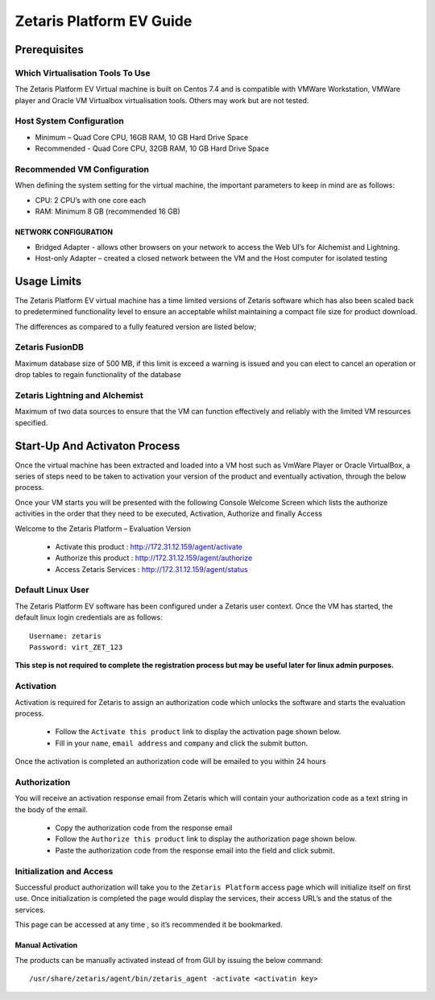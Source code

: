 ##############################
**Zetaris Platform EV Guide**
##############################

**Prerequisites**
=================

Which Virtualisation Tools To Use
-------------------------------------

The Zetaris Platform EV Virtual machine is built on Centos 7.4 and is compatible with VMWare Workstation, VMWare player and Oracle VM Virtualbox virtualisation tools. 
Others may work but are not tested.

Host System Configuration
------------------------------

* Minimum – Quad Core CPU, 16GB RAM, 10 GB Hard Drive Space
* Recommended - Quad Core CPU, 32GB RAM, 10 GB Hard Drive Space

Recommended VM Configuration
---------------------------------

When defining the system setting for the virtual machine, the important parameters to keep in mind are as follows:

* CPU:  2 CPU’s with one core each

* RAM:  Minimum 8 GB (recommended 16 GB)

NETWORK CONFIGURATION
++++++++++++++++++++++++++

*  Bridged Adapter - allows other browsers on your network to access the Web UI’s for Alchemist and Lightning. 
*  Host-only Adapter – created a closed network between the VM and the Host computer for isolated testing

**Usage Limits**
=================

The Zetaris Platform EV virtual machine has a time limited versions of Zetaris software which has also been scaled back to predetermined functionality level to ensure an acceptable whilst maintaining a compact file size for product download.

The differences as compared to a fully featured version are listed below;

Zetaris FusionDB
-----------------

Maximum database size of 500 MB, if this limit is exceed a warning is issued and you can elect to cancel an operation or drop tables to regain functionality of the database

Zetaris Lightning and Alchemist
--------------------------------

Maximum of two data sources to ensure that the VM can function effectively and reliably with the limited VM resources specified.

**Start-Up And Activaton Process**
=====================================

Once the virtual machine has been extracted and loaded into a VM host such as VmWare Player or Oracle VirtualBox, a series of steps need to be taken to activation your version of the product and eventually activation, through the below process.

Once your VM starts you will be presented with the following Console Welcome Screen which lists the authorize activities in the order that they need to be executed, Activation, Authorize and finally Access

Welcome to the Zetaris Platform – Evaluation Version

    - Activate this product : http://172.31.12.159/agent/activate
    - Authorize this product : http://172.31.12.159/agent/authorize
    - Access Zetaris Services : http://172.31.12.159/agent/status


Default Linux User
-----------------------
The Zetaris Platform EV software has been configured under a Zetaris user context. 
Once the VM has started, the default linux login credentials are as follows::

     Username: zetaris
     Password: virt_ZET_123

**This step is not required to complete the registration process but may be useful later for linux admin purposes.**

Activation
-------------

Activation is required for Zetaris to assign an authorization code which unlocks the software and starts the evaluation process.

 * Follow the ``Activate this product`` link to display the activation page shown below.
 * Fill in your ``name``, ``email address`` and ``company`` and click the submit button.

Once the activation is completed an authorization code will be emailed to you within 24 hours

.. figure::  img/registration.png
   :align:   center


Authorization
--------------

You will receive an activation response email from Zetaris which will contain your authorization code as a text string in the body of the email.

 * Copy the authorization code from the response email
 * Follow the ``Authorize this product`` link to display the authorization page shown below.
 * Paste the authorization code from the response email into the field and click submit.

.. figure::  img/activation.png
   :align:   center

Initialization and Access
--------------------------

Successful product authorization will take you to the ``Zetaris Platform`` access page which will initialize itself on first use. Once initialization is completed the page would display the services, their access URL’s and the status of the services. 

This page can be accessed at any time , so it’s recommended it be bookmarked.

.. figure::  img/initilization.png
   :align:   center 

Manual Activation
++++++++++++++++++

The products can be manually activated instead of from GUI by issuing the below command::

   /usr/share/zetaris/agent/bin/zetaris_agent -activate <activatin key>


